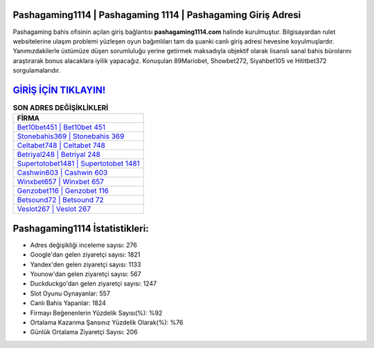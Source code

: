 ﻿Pashagaming1114 | Pashagaming 1114 | Pashagaming Giriş Adresi
===================================

.. image:: images/pashagaming-giris.jpg
   :width: 600
   
Pashagaming bahis ofisinin açılan giriş bağlantısı **pashagaming1114.com** halinde kurulmuştur. Bilgisayardan rulet websitelerine ulaşım problemi yüzleşen oyun bağımlıları tam da şuanki canlı giriş adresi hevesine koyulmuşlardır. Yanımızdakilerle üstümüze düşen sorumluluğu yerine getirmek maksadıyla objektif olarak lisanslı sanal bahis bürolarını araştırarak bonus alacaklara iyilik yapacağız. Konuşulan 89Mariobet, Showbet272, Siyahbet105 ve Hititbet372 sorgulamalarıdır.

`GİRİŞ İÇİN TIKLAYIN! <https://uclck.me/gonow>`_
==============

.. list-table:: **SON ADRES DEĞİŞİKLİKLERİ**
   :widths: 100
   :header-rows: 1

   * - FİRMA
   * - `Bet10bet451 | Bet10bet 451 <bet10bet451-bet10bet-451-bet10bet-giris-adresi.html>`_
   * - `Stonebahis369 | Stonebahis 369 <stonebahis369-stonebahis-369-stonebahis-giris-adresi.html>`_
   * - `Celtabet748 | Celtabet 748 <celtabet748-celtabet-748-celtabet-giris-adresi.html>`_	 
   * - `Betriyal248 | Betriyal 248 <betriyal248-betriyal-248-betriyal-giris-adresi.html>`_	 
   * - `Supertotobet1481 | Supertotobet 1481 <supertotobet1481-supertotobet-1481-supertotobet-giris-adresi.html>`_ 
   * - `Cashwin603 | Cashwin 603 <cashwin603-cashwin-603-cashwin-giris-adresi.html>`_
   * - `Winxbet657 | Winxbet 657 <winxbet657-winxbet-657-winxbet-giris-adresi.html>`_	 
   * - `Genzobet116 | Genzobet 116 <genzobet116-genzobet-116-genzobet-giris-adresi.html>`_
   * - `Betsound72 | Betsound 72 <betsound72-betsound-72-betsound-giris-adresi.html>`_
   * - `Veslot267 | Veslot 267 <veslot267-veslot-267-veslot-giris-adresi.html>`_
	 
Pashagaming1114 İstatistikleri:
===================================	 
* Adres değişikliği inceleme sayısı: 276
* Google'dan gelen ziyaretçi sayısı: 1821
* Yandex'den gelen ziyaretçi sayısı: 1133
* Younow'dan gelen ziyaretçi sayısı: 567
* Duckduckgo'dan gelen ziyaretçi sayısı: 1247
* Slot Oyunu Oynayanlar: 557
* Canlı Bahis Yapanlar: 1824
* Firmayı Beğenenlerin Yüzdelik Sayısı(%): %92
* Ortalama Kazanma Şansınız Yüzdelik Olarak(%): %76
* Günlük Ortalama Ziyaretçi Sayısı: 206
